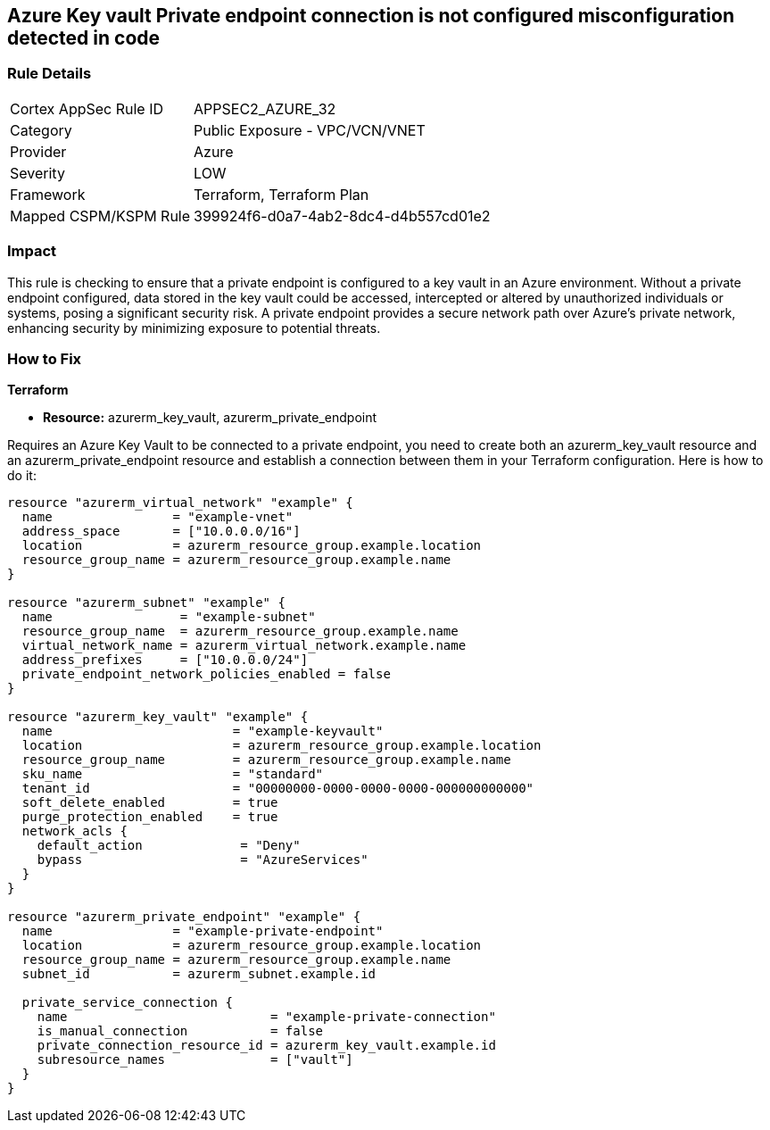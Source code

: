 
== Azure Key vault Private endpoint connection is not configured misconfiguration detected in code

=== Rule Details

[cols="1,2"]
|===
|Cortex AppSec Rule ID |APPSEC2_AZURE_32
|Category |Public Exposure - VPC/VCN/VNET
|Provider |Azure
|Severity |LOW
|Framework |Terraform, Terraform Plan
|Mapped CSPM/KSPM Rule |399924f6-d0a7-4ab2-8dc4-d4b557cd01e2
|===


=== Impact
This rule is checking to ensure that a private endpoint is configured to a key vault in an Azure environment. Without a private endpoint configured, data stored in the key vault could be accessed, intercepted or altered by unauthorized individuals or systems, posing a significant security risk. A private endpoint provides a secure network path over Azure’s private network, enhancing security by minimizing exposure to potential threats.

=== How to Fix

*Terraform*

* *Resource:* azurerm_key_vault, azurerm_private_endpoint

Requires an Azure Key Vault to be connected to a private endpoint, you need to create both an azurerm_key_vault resource and an azurerm_private_endpoint resource and establish a connection between them in your Terraform configuration. Here is how to do it:

[source,hcl]
----
resource "azurerm_virtual_network" "example" {
  name                = "example-vnet"
  address_space       = ["10.0.0.0/16"]
  location            = azurerm_resource_group.example.location
  resource_group_name = azurerm_resource_group.example.name
}

resource "azurerm_subnet" "example" {
  name                 = "example-subnet"
  resource_group_name  = azurerm_resource_group.example.name
  virtual_network_name = azurerm_virtual_network.example.name
  address_prefixes     = ["10.0.0.0/24"]
  private_endpoint_network_policies_enabled = false
}

resource "azurerm_key_vault" "example" {
  name                        = "example-keyvault"
  location                    = azurerm_resource_group.example.location
  resource_group_name         = azurerm_resource_group.example.name
  sku_name                    = "standard"
  tenant_id                   = "00000000-0000-0000-0000-000000000000"
  soft_delete_enabled         = true
  purge_protection_enabled    = true
  network_acls {
    default_action             = "Deny"
    bypass                     = "AzureServices"
  }
}

resource "azurerm_private_endpoint" "example" {
  name                = "example-private-endpoint"
  location            = azurerm_resource_group.example.location
  resource_group_name = azurerm_resource_group.example.name
  subnet_id           = azurerm_subnet.example.id

  private_service_connection {
    name                           = "example-private-connection"
    is_manual_connection           = false
    private_connection_resource_id = azurerm_key_vault.example.id
    subresource_names              = ["vault"]
  }
}
----

